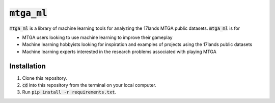 :code:`mtga_ml`
===============================================

.. image:: https://img.shields.io/readthedocs/nlawtonusc-mtga-ml
    :target: https://nlawtonusc-mtga-ml.readthedocs.io/en/latest/
    :alt: Documentation Status

.. This README.rst should work on Github and is also included in the Sphinx documentation project in docs/ - therefore, README.rst uses absolute links for most things so it renders properly on GitHub

:code:`mtga_ml` is a library of machine learning tools for analyzing the 17lands MTGA public datasets. :code:`mtga_ml` is for

* MTGA users looking to use machine learning to improve their gameplay

* Machine learning hobbyists looking for inspiration and examples of projects using the 17lands public datasets

* Machine learning experts interested in the research problems associated with playing MTGA

Installation
------------

1. Clone this repository.

2. :code:`cd` into this repository from the terminal on your local computer.

3. Run :code:`pip install -r requirements.txt`.
